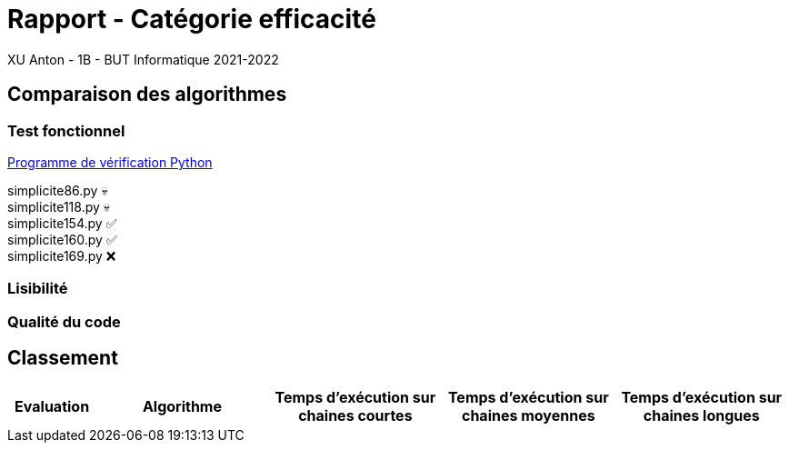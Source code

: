 = Rapport - Catégorie efficacité
XU Anton - 1B - BUT Informatique 2021-2022

== Comparaison des algorithmes

=== Test fonctionnel

link:../analyse/verification.py[Programme de vérification Python]

simplicite86.py 💀 +
simplicite118.py 💀 +
simplicite154.py ✅ +
simplicite160.py ✅ +
simplicite169.py ❌

=== Lisibilité

=== Qualité du code

== Classement

[cols="1,2,2,2,2"]
|===
|Evaluation |Algorithme |Temps d'exécution sur chaines courtes |Temps d'exécution sur chaines moyennes |Temps d'exécution sur chaines longues

|===
